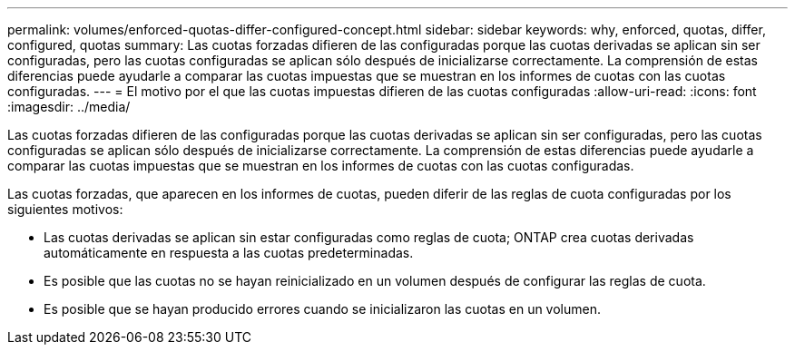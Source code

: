 ---
permalink: volumes/enforced-quotas-differ-configured-concept.html 
sidebar: sidebar 
keywords: why, enforced, quotas, differ, configured, quotas 
summary: Las cuotas forzadas difieren de las configuradas porque las cuotas derivadas se aplican sin ser configuradas, pero las cuotas configuradas se aplican sólo después de inicializarse correctamente. La comprensión de estas diferencias puede ayudarle a comparar las cuotas impuestas que se muestran en los informes de cuotas con las cuotas configuradas. 
---
= El motivo por el que las cuotas impuestas difieren de las cuotas configuradas
:allow-uri-read: 
:icons: font
:imagesdir: ../media/


[role="lead"]
Las cuotas forzadas difieren de las configuradas porque las cuotas derivadas se aplican sin ser configuradas, pero las cuotas configuradas se aplican sólo después de inicializarse correctamente. La comprensión de estas diferencias puede ayudarle a comparar las cuotas impuestas que se muestran en los informes de cuotas con las cuotas configuradas.

Las cuotas forzadas, que aparecen en los informes de cuotas, pueden diferir de las reglas de cuota configuradas por los siguientes motivos:

* Las cuotas derivadas se aplican sin estar configuradas como reglas de cuota; ONTAP crea cuotas derivadas automáticamente en respuesta a las cuotas predeterminadas.
* Es posible que las cuotas no se hayan reinicializado en un volumen después de configurar las reglas de cuota.
* Es posible que se hayan producido errores cuando se inicializaron las cuotas en un volumen.

